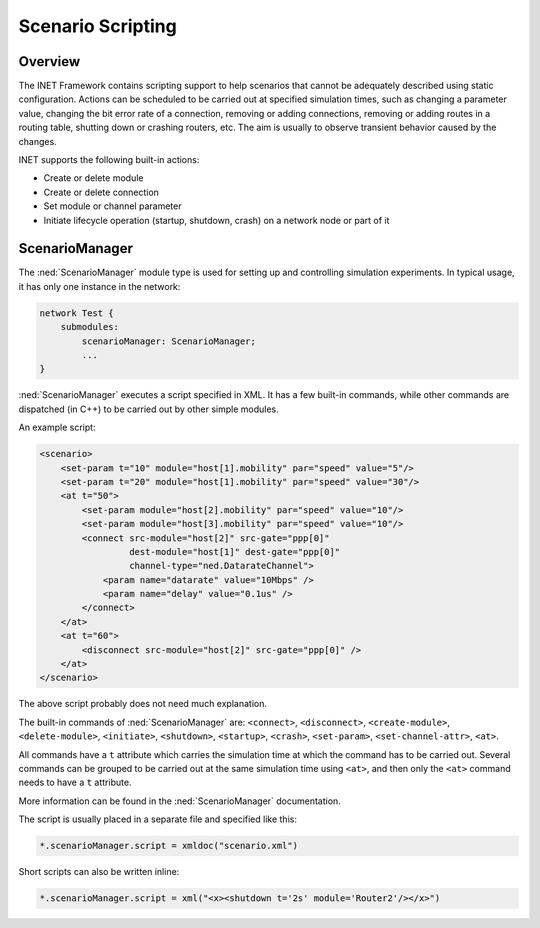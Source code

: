 .. _ug:cha:scenario-scripting:

Scenario Scripting
==================

.. _ug:sec:scenario:overview:

Overview
--------

The INET Framework contains scripting support to help scenarios that
cannot be adequately described using static configuration.
Actions can be scheduled to be carried out at specified
simulation times, such as changing a parameter value, changing the
bit error rate of a connection, removing or adding connections, removing
or adding routes in a routing table, shutting down or crashing routers,
etc. The aim is usually to observe transient behavior caused by the
changes.

INET supports the following built-in actions:

-  Create or delete module

-  Create or delete connection

-  Set module or channel parameter

-  Initiate lifecycle operation (startup, shutdown, crash) on a network
   node or part of it

.. _ug:sec:scenario:scenariomanager:

ScenarioManager
---------------

The :ned:`ScenarioManager` module type is used for setting up and controlling
simulation experiments. In typical usage, it has only one instance in
the network:

.. code-block:: ned

   network Test {
       submodules:
           scenarioManager: ScenarioManager;
           ...
   }

:ned:`ScenarioManager` executes a script specified in XML. It has a few
built-in commands, while other commands are dispatched (in C++) to be
carried out by other simple modules.

An example script:

.. code-block:: xml

   <scenario>
       <set-param t="10" module="host[1].mobility" par="speed" value="5"/>
       <set-param t="20" module="host[1].mobility" par="speed" value="30"/>
       <at t="50">
           <set-param module="host[2].mobility" par="speed" value="10"/>
           <set-param module="host[3].mobility" par="speed" value="10"/>
           <connect src-module="host[2]" src-gate="ppp[0]"
                    dest-module="host[1]" dest-gate="ppp[0]"
                    channel-type="ned.DatarateChannel">
               <param name="datarate" value="10Mbps" />
               <param name="delay" value="0.1us" />
           </connect>
       </at>
       <at t="60">
           <disconnect src-module="host[2]" src-gate="ppp[0]" />
       </at>
   </scenario>

The above script probably does not need much explanation.

The built-in commands of :ned:`ScenarioManager` are: ``<connect>``,
``<disconnect>``, ``<create-module>``, ``<delete-module>``,
``<initiate>``, ``<shutdown>``, ``<startup>``, ``<crash>``,
``<set-param>``, ``<set-channel-attr>``, ``<at>``.

All commands have a ``t`` attribute which carries the simulation time
at which the command has to be carried out. Several commands can be grouped
to be carried out at the same simulation time using
``<at>``, and then only the ``<at>`` command needs to have a
``t`` attribute.

More information can be found in the :ned:`ScenarioManager`
documentation.

The script is usually placed in a separate file and specified like
this:

.. code-block:: ini

   *.scenarioManager.script = xmldoc("scenario.xml")

Short scripts can also be written inline:

.. code-block:: ini

   *.scenarioManager.script = xml("<x><shutdown t='2s' module='Router2'/></x>")
